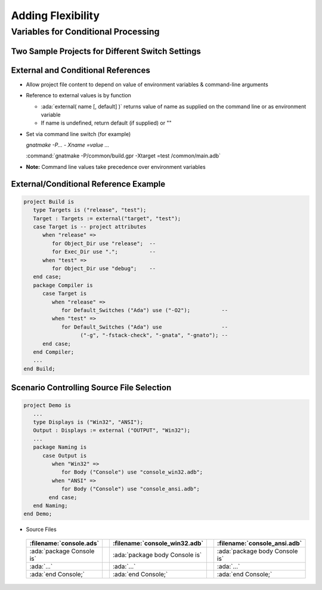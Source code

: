 ********************
Adding Flexibility
********************

.. role:: ada(code)
   :language: ada

======================================
Variables for Conditional Processing
======================================

---------------------------------------------------
Two Sample Projects for Different Switch Settings
---------------------------------------------------

.. container:: latex_environment scriptsize

 .. columns::

   .. column::

      .. code:: Ada

         project Debug is 
           for Object_Dir use "debug"; 
           package Builder is
             for Default_Switches ("Ada")
                use ("-g"); 
           end Builder; 
           package Compiler is
             for Default_Switches ("Ada") 
                use ("-fstack-check",
                     "-gnata",
                     "-gnato"); 
           end Compiler;
         end Debug; 

   .. column::

      .. code:: Ada

         project Release is
           for Object_Dir use "release";
           package Compiler is 
             for Default_Switches ("Ada")
                use ("-O2"); 
           end Compiler;
         end Release; 

-------------------------------------
External and Conditional References
-------------------------------------

+ Allow project file content to depend on value of environment variables & command-line arguments
+ Reference to external values is by function

  + :ada:`external( name [, default] )` returns value of name as supplied on the command line or as environment variable
  + If name is undefined, return default (if supplied) or ""

+ Set via command line switch (for example)

  *gnatmake -P... - Xname =value ...*

  .. container:: latex_environment footnotesize

     :command:`gnatmake -P/common/build.gpr -Xtarget =test /common/main.adb`

+ **Note:** Command line values take precedence over environment variables

----------------------------------------
External/Conditional Reference Example
----------------------------------------

.. code:: Ada

   project Build is
      type Targets is ("release", "test");
      Target : Targets := external("target", "test");
      case Target is -- project attributes
         when "release" =>
            for Object_Dir use "release";  --
            for Exec_Dir use ".";          --
         when "test" =>
            for Object_Dir use "debug";    --
      end case;
      package Compiler is
         case Target is
            when "release" =>
               for Default_Switches ("Ada") use ("-O2");          --
            when "test" =>
               for Default_Switches ("Ada") use                   --
                     ("-g", "-fstack-check", "-gnata", "-gnato"); --
         end case;
      end Compiler;
      ...
   end Build;

--------------------------------------------
Scenario Controlling Source File Selection
--------------------------------------------

.. code:: Ada

   project Demo is
      ...
      type Displays is ("Win32", "ANSI");
      Output : Displays := external ("OUTPUT", "Win32");
      ...
      package Naming is
         case Output is
            when "Win32" =>
               for Body ("Console") use "console_win32.adb";
            when "ANSI" =>
               for Body ("Console") use "console_ansi.adb";
           end case;
      end Naming;
   end Demo;

* Source Files

 .. list-table::
   :header-rows: 1
    
   * - :filename:`console.ads`

     - 
     - :filename:`console_win32.adb`
     - 
     - :filename:`console_ansi.adb`

   * - :ada:`package Console is`

     - 
     - :ada:`package body Console is`
     - 
     - :ada:`package body Console is`

   * - :ada:`...`

     - 
     - :ada:`...`
     - 
     - :ada:`...`

   * - :ada:`end Console;`

     - 
     - :ada:`end Console;`
     - 
     - :ada:`end Console;`
